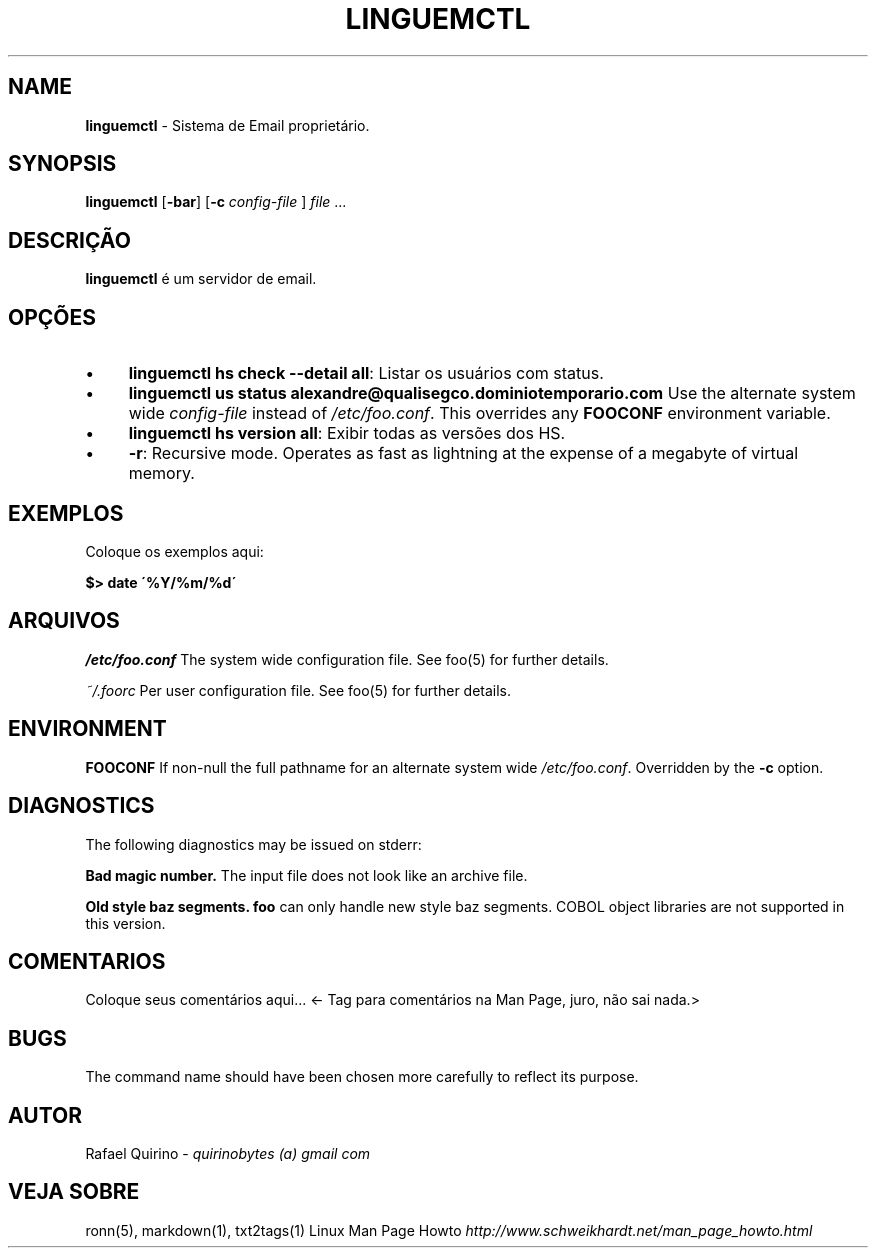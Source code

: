 .\" generated with Ronn/v0.7.3
.\" http://github.com/rtomayko/ronn/tree/0.7.3
.
.TH "LINGUEMCTL" "1" "January 2017" "" ""
.
.SH "NAME"
\fBlinguemctl\fR \- Sistema de Email proprietário\.
.
.SH "SYNOPSIS"
\fBlinguemctl\fR [\fB\-bar\fR] [\fB\-c\fR \fIconfig\-file\fR ] \fIfile\fR \.\.\.
.
.SH "DESCRIÇÃO"
\fBlinguemctl\fR é um servidor de email\.
.
.SH "OPÇÕES"
.
.IP "\(bu" 4
\fBlinguemctl hs check \-\-detail all\fR: Listar os usuários com status\.
.
.IP "\(bu" 4
\fBlinguemctl us status alexandre@qualisegco\.dominiotemporario\.com\fR Use the alternate system wide \fIconfig\-file\fR instead of \fI/etc/foo\.conf\fR\. This overrides any \fBFOOCONF\fR environment variable\.
.
.IP "\(bu" 4
\fBlinguemctl hs version all\fR: Exibir todas as versões dos HS\.
.
.IP "\(bu" 4
\fB\-r\fR: Recursive mode\. Operates as fast as lightning at the expense of a megabyte of virtual memory\.
.
.IP "" 0
.
.SH "EXEMPLOS"
Coloque os exemplos aqui:
.
.P
\fB$> date \'%Y/%m/%d\'\fR
.
.SH "ARQUIVOS"
\fI/etc/foo\.conf\fR The system wide configuration file\. See foo(5) for further details\.
.
.P
\fI~/\.foorc\fR Per user configuration file\. See foo(5) for further details\.
.
.SH "ENVIRONMENT"
\fBFOOCONF\fR If non\-null the full pathname for an alternate system wide \fI/etc/foo\.conf\fR\. Overridden by the \fB\-c\fR option\.
.
.SH "DIAGNOSTICS"
The following diagnostics may be issued on stderr:
.
.P
\fBBad magic number\.\fR The input file does not look like an archive file\.
.
.P
\fBOld style baz segments\.\fR \fBfoo\fR can only handle new style baz segments\. COBOL object libraries are not supported in this version\.
.
.SH "COMENTARIOS"
Coloque seus comentários aqui\.\.\. <\- Tag para comentários na Man Page, juro, não sai nada\.>
.
.SH "BUGS"
The command name should have been chosen more carefully to reflect its purpose\.
.
.SH "AUTOR"
Rafael Quirino \- \fIquirinobytes (a) gmail com\fR
.
.SH "VEJA SOBRE"
ronn(5), markdown(1), txt2tags(1) Linux Man Page Howto \fIhttp://www\.schweikhardt\.net/man_page_howto\.html\fR
